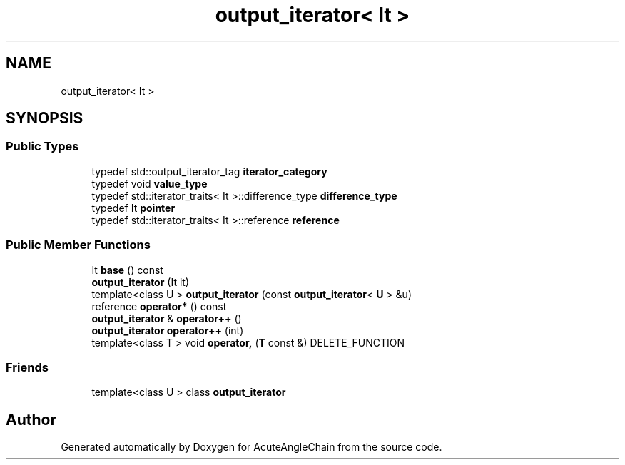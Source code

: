 .TH "output_iterator< It >" 3 "Sun Jun 3 2018" "AcuteAngleChain" \" -*- nroff -*-
.ad l
.nh
.SH NAME
output_iterator< It >
.SH SYNOPSIS
.br
.PP
.SS "Public Types"

.in +1c
.ti -1c
.RI "typedef std::output_iterator_tag \fBiterator_category\fP"
.br
.ti -1c
.RI "typedef void \fBvalue_type\fP"
.br
.ti -1c
.RI "typedef std::iterator_traits< It >::difference_type \fBdifference_type\fP"
.br
.ti -1c
.RI "typedef It \fBpointer\fP"
.br
.ti -1c
.RI "typedef std::iterator_traits< It >::reference \fBreference\fP"
.br
.in -1c
.SS "Public Member Functions"

.in +1c
.ti -1c
.RI "It \fBbase\fP () const"
.br
.ti -1c
.RI "\fBoutput_iterator\fP (It it)"
.br
.ti -1c
.RI "template<class U > \fBoutput_iterator\fP (const \fBoutput_iterator\fP< \fBU\fP > &u)"
.br
.ti -1c
.RI "reference \fBoperator*\fP () const"
.br
.ti -1c
.RI "\fBoutput_iterator\fP & \fBoperator++\fP ()"
.br
.ti -1c
.RI "\fBoutput_iterator\fP \fBoperator++\fP (int)"
.br
.ti -1c
.RI "template<class T > void \fBoperator,\fP (\fBT\fP const &) DELETE_FUNCTION"
.br
.in -1c
.SS "Friends"

.in +1c
.ti -1c
.RI "template<class U > class \fBoutput_iterator\fP"
.br
.in -1c

.SH "Author"
.PP 
Generated automatically by Doxygen for AcuteAngleChain from the source code\&.
